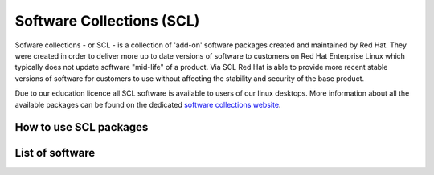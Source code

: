 Software Collections (SCL)
==========================

Sofware collections - or SCL - is a collection of 'add-on' software packages
created and maintained by Red Hat. They were created in order to deliver
more up to date versions of software to customers on Red Hat Enterprise Linux
which typically does not update software "mid-life" of a product. Via SCL Red 
Hat is able to provide more recent stable versions of software for customers
to use without affecting the stability and security of the base product.

Due to our education licence all SCL software is available to users of our
linux desktops. More information about all the available packages can be found
on the dedicated `software collections website <http://softwarecollections.org/>`_.

How to use SCL packages
-----------------------

List of software
----------------
